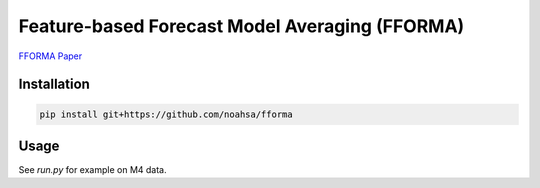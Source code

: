 Feature-based Forecast Model Averaging (FFORMA)
==============================================

`FFORMA Paper <https://robjhyndman.com/papers/fforma.pdf>`_

Installation
------------

.. code-block:: bash

    pip install git+https://github.com/noahsa/fforma

Usage
-----

See `run.py` for example on M4 data.
